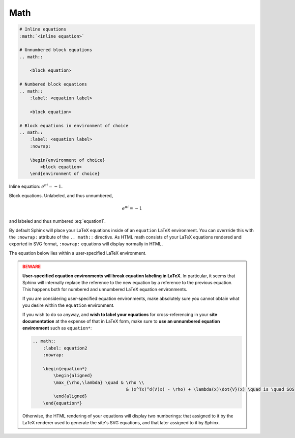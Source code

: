 Math
====

.. code-block:: reStructuredText

    # Inline equations
    :math:`<inline equation>`

    # Unnumbered block equations
    .. math::

        <block equation>

    # Numbered block equations
    .. math::
        :label: <equation label>

        <block equation>

    # Block equations in environment of choice
    .. math::
        :label: <equation label>
        :nowrap:

        \begin{environment of choice}
            <block equation>
        \end{environment of choice}

Inline equation: :math:`e^{\pi i} = -1`.

Block equations. Unlabeled, and thus unnumbered,

.. math::
    
    e^{\pi i} = -1

and labeled and thus numbered :eq:`equation1`.

.. math::
    :label: equation1

    e^{\pi i} = -1

By default Sphinx will place your LaTeX equations inside
of an ``equation`` LaTeX environment.
You can overrride this with the ``:nowrap:`` attribute of the 
``.. math::`` directive. As HTML math consists of your LaTeX
equations rendered and exported in SVG format, ``:nowrap:`` 
equations will display normally in HTML.

The equation below lies within a user-specified LaTeX environment.

.. math::
    :nowrap:

    \begin{equation*}
        \begin{aligned}
        \max_{\rho,\lambda} \quad & \rho \\
                                    & (x^Tx)^d(V(x) - \rho) + \lambda(x)\dot{V}(x) \quad is \quad SOS
        \end{aligned}
    \end{equation*}

.. admonition:: BEWARE
    :class: danger

    **User-specified equation environments will break equation
    labeling in LaTeX**. In particular, it seems that Sphinx will internally 
    replace the reference to the new equation by a reference to the previous 
    equation. This happens both for numbered and unnumbered LaTeX equation
    environments.

    If you are considering user-specified equation environments, make
    absolutely sure you cannot obtain what you desire within the ``equation``
    environment.

    If you wish to do so anyway, and **wish to label your equations** for 
    cross-referencing in your **site documentation** at the expense of that
    in LaTeX form, make sure to **use an unnumbered equation environment** such 
    as ``equation*``:

    .. code-block:: reStructuredText

        .. math::
            :label: equation2
            :nowrap:

            \begin{equation*}
                \begin{aligned}
                \max_{\rho,\lambda} \quad & \rho \\
                                            & (x^Tx)^d(V(x) - \rho) + \lambda(x)\dot{V}(x) \quad is \quad SOS
                \end{aligned}
            \end{equation*}

    Otherwise, the HTML rendering of your equations will display two numberings:
    that assigned to it by the LaTeX renderer used to generate the site's SVG equations, 
    and that later assigned to it by Sphinx.
